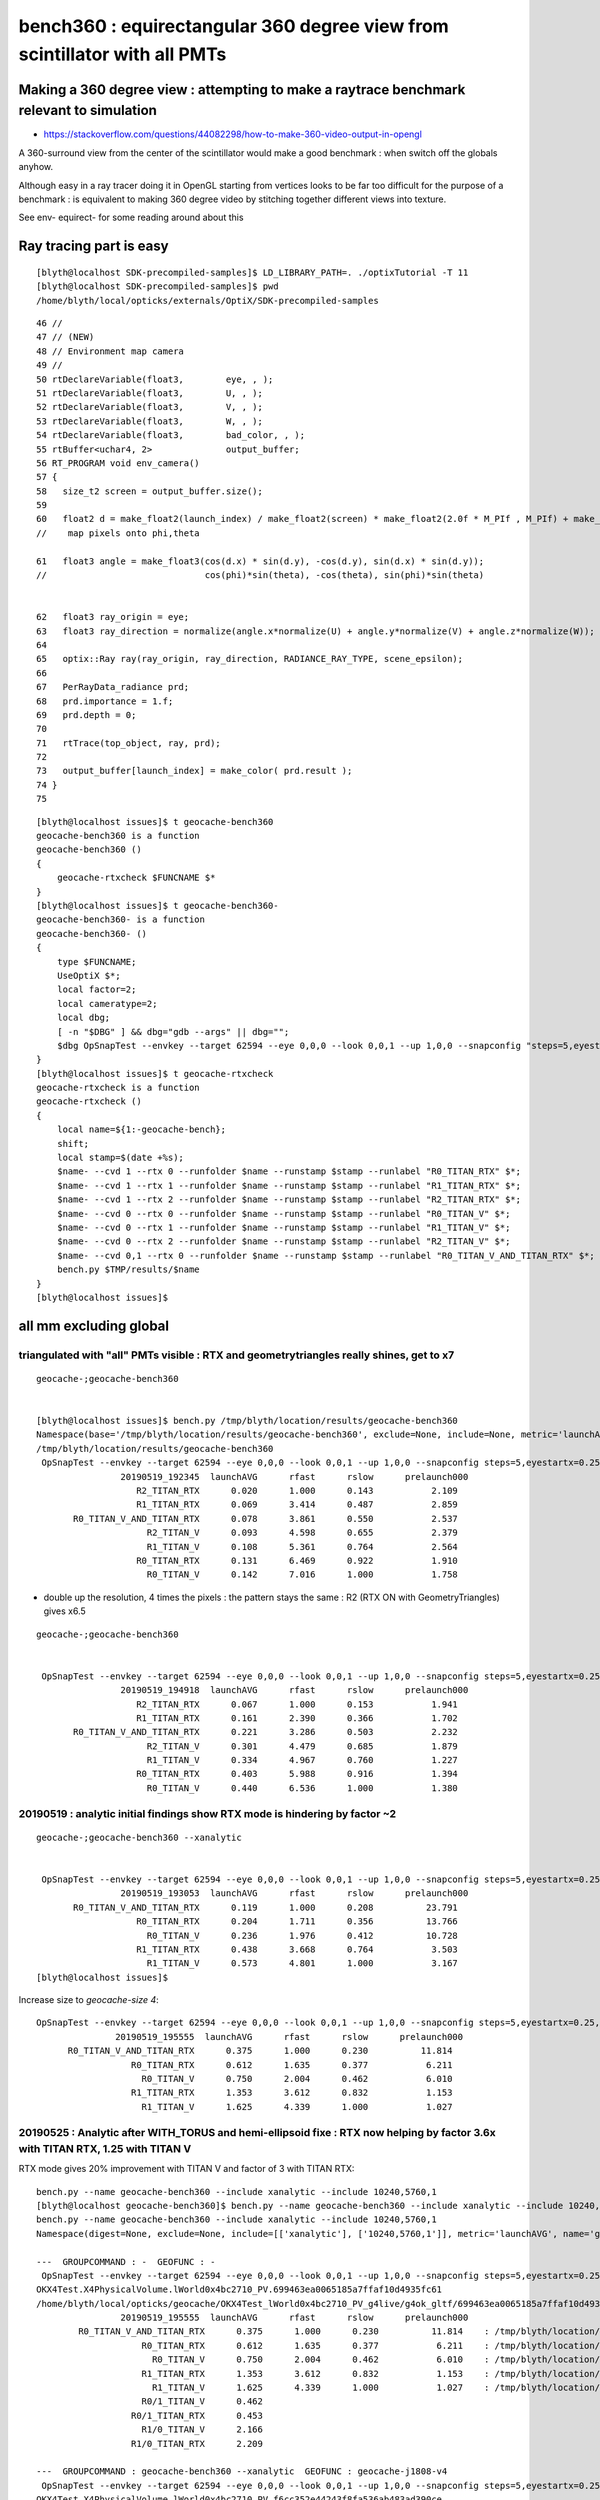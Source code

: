 bench360 : equirectangular 360 degree view from scintillator with all PMTs 
====================================================================================


Making a 360 degree view : attempting to make a raytrace benchmark relevant to simulation
-------------------------------------------------------------------------------------------

* https://stackoverflow.com/questions/44082298/how-to-make-360-video-output-in-opengl

A 360-surround view from the center of the scintillator would make a 
good benchmark : when switch off the globals anyhow.

Although easy in a ray tracer doing it in OpenGL starting from vertices looks
to be far too difficult for the purpose of a benchmark : is equivalent to 
making 360 degree video by stitching together different views into texture.

See env- equirect- for some reading around about this


Ray tracing part is easy
---------------------------

::

    [blyth@localhost SDK-precompiled-samples]$ LD_LIBRARY_PATH=. ./optixTutorial -T 11
    [blyth@localhost SDK-precompiled-samples]$ pwd
    /home/blyth/local/opticks/externals/OptiX/SDK-precompiled-samples

::

     46 //
     47 // (NEW)
     48 // Environment map camera
     49 //
     50 rtDeclareVariable(float3,        eye, , );
     51 rtDeclareVariable(float3,        U, , );
     52 rtDeclareVariable(float3,        V, , );
     53 rtDeclareVariable(float3,        W, , );
     54 rtDeclareVariable(float3,        bad_color, , );
     55 rtBuffer<uchar4, 2>              output_buffer;
     56 RT_PROGRAM void env_camera()
     57 {
     58   size_t2 screen = output_buffer.size();
     59 
     60   float2 d = make_float2(launch_index) / make_float2(screen) * make_float2(2.0f * M_PIf , M_PIf) + make_float2(M_PIf, 0);
     //    map pixels onto phi,theta 

     61   float3 angle = make_float3(cos(d.x) * sin(d.y), -cos(d.y), sin(d.x) * sin(d.y));
     //                              cos(phi)*sin(theta), -cos(theta), sin(phi)*sin(theta)  
     

     62   float3 ray_origin = eye;
     63   float3 ray_direction = normalize(angle.x*normalize(U) + angle.y*normalize(V) + angle.z*normalize(W));
     64 
     65   optix::Ray ray(ray_origin, ray_direction, RADIANCE_RAY_TYPE, scene_epsilon);
     66 
     67   PerRayData_radiance prd;
     68   prd.importance = 1.f;
     69   prd.depth = 0;
     70 
     71   rtTrace(top_object, ray, prd);
     72 
     73   output_buffer[launch_index] = make_color( prd.result );
     74 }
     75 













::

    [blyth@localhost issues]$ t geocache-bench360
    geocache-bench360 is a function
    geocache-bench360 () 
    { 
        geocache-rtxcheck $FUNCNAME $*
    }
    [blyth@localhost issues]$ t geocache-bench360-
    geocache-bench360- is a function
    geocache-bench360- () 
    { 
        type $FUNCNAME;
        UseOptiX $*;
        local factor=2;
        local cameratype=2;
        local dbg;
        [ -n "$DBG" ] && dbg="gdb --args" || dbg="";
        $dbg OpSnapTest --envkey --target 62594 --eye 0,0,0 --look 0,0,1 --up 1,0,0 --snapconfig "steps=5,eyestartx=0.25,eyestopx=0.25,eyestarty=0.25,eyestopy=0.25,eyestartz=0.25,eyestopz=0.25" --size $(geocache-size $factor) --enabledmergedmesh 1,2,3,4,5 --cameratype $cameratype --embedded $*
    }
    [blyth@localhost issues]$ t geocache-rtxcheck
    geocache-rtxcheck is a function
    geocache-rtxcheck () 
    { 
        local name=${1:-geocache-bench};
        shift;
        local stamp=$(date +%s);
        $name- --cvd 1 --rtx 0 --runfolder $name --runstamp $stamp --runlabel "R0_TITAN_RTX" $*;
        $name- --cvd 1 --rtx 1 --runfolder $name --runstamp $stamp --runlabel "R1_TITAN_RTX" $*;
        $name- --cvd 1 --rtx 2 --runfolder $name --runstamp $stamp --runlabel "R2_TITAN_RTX" $*;
        $name- --cvd 0 --rtx 0 --runfolder $name --runstamp $stamp --runlabel "R0_TITAN_V" $*;
        $name- --cvd 0 --rtx 1 --runfolder $name --runstamp $stamp --runlabel "R1_TITAN_V" $*;
        $name- --cvd 0 --rtx 2 --runfolder $name --runstamp $stamp --runlabel "R2_TITAN_V" $*;
        $name- --cvd 0,1 --rtx 0 --runfolder $name --runstamp $stamp --runlabel "R0_TITAN_V_AND_TITAN_RTX" $*;
        bench.py $TMP/results/$name
    }
    [blyth@localhost issues]$ 





all mm excluding global
--------------------------

triangulated with "all" PMTs visible : RTX and geometrytriangles really shines, get to x7
~~~~~~~~~~~~~~~~~~~~~~~~~~~~~~~~~~~~~~~~~~~~~~~~~~~~~~~~~~~~~~~~~~~~~~~~~~~~~~~~~~~~~~~~~~~~~~~~~

::

    geocache-;geocache-bench360


    [blyth@localhost issues]$ bench.py /tmp/blyth/location/results/geocache-bench360
    Namespace(base='/tmp/blyth/location/results/geocache-bench360', exclude=None, include=None, metric='launchAVG', other='prelaunch000')
    /tmp/blyth/location/results/geocache-bench360
     OpSnapTest --envkey --target 62594 --eye 0,0,0 --look 0,0,1 --up 1,0,0 --snapconfig steps=5,eyestartx=0.25,eyestopx=0.25,eyestarty=0.25,eyestopy=0.25,eyestartz=0.25,eyestopz=0.25 --size 5120,2880,1 --enabledmergedmesh 1,2,3,4,5 --cameratype 2 --embedded --cvd 1 --rtx 2 --runfolder geocache-bench360 --runstamp 1558265025 --runlabel R2_TITAN_RTX
                    20190519_192345  launchAVG      rfast      rslow      prelaunch000 
                       R2_TITAN_RTX      0.020      1.000      0.143           2.109 
                       R1_TITAN_RTX      0.069      3.414      0.487           2.859 
           R0_TITAN_V_AND_TITAN_RTX      0.078      3.861      0.550           2.537 
                         R2_TITAN_V      0.093      4.598      0.655           2.379 
                         R1_TITAN_V      0.108      5.361      0.764           2.564 
                       R0_TITAN_RTX      0.131      6.469      0.922           1.910 
                         R0_TITAN_V      0.142      7.016      1.000           1.758 


* double up the resolution, 4 times the pixels : the pattern stays the same : R2 (RTX ON with GeometryTriangles) gives x6.5 

::

    geocache-;geocache-bench360    


     OpSnapTest --envkey --target 62594 --eye 0,0,0 --look 0,0,1 --up 1,0,0 --snapconfig steps=5,eyestartx=0.25,eyestopx=0.25,eyestarty=0.25,eyestopy=0.25,eyestartz=0.25,eyestopz=0.25 --size 10240,5760,1 --enabledmergedmesh 1,2,3,4,5 --cameratype 2 --embedded --cvd 1 --rtx 2 --runfolder geocache-bench360 --runstamp 1558266558 --runlabel R2_TITAN_RTX
                    20190519_194918  launchAVG      rfast      rslow      prelaunch000 
                       R2_TITAN_RTX      0.067      1.000      0.153           1.941 
                       R1_TITAN_RTX      0.161      2.390      0.366           1.702 
           R0_TITAN_V_AND_TITAN_RTX      0.221      3.286      0.503           2.232 
                         R2_TITAN_V      0.301      4.479      0.685           1.879 
                         R1_TITAN_V      0.334      4.967      0.760           1.227 
                       R0_TITAN_RTX      0.403      5.988      0.916           1.394 
                         R0_TITAN_V      0.440      6.536      1.000           1.380 


20190519 : analytic initial findings show RTX mode is hindering by factor ~2
~~~~~~~~~~~~~~~~~~~~~~~~~~~~~~~~~~~~~~~~~~~~~~~~~~~~~~~~~~~~~~~~~~~~~~~~~~~~~~~~~~~~~~~~~~

::

    geocache-;geocache-bench360 --xanalytic


     OpSnapTest --envkey --target 62594 --eye 0,0,0 --look 0,0,1 --up 1,0,0 --snapconfig steps=5,eyestartx=0.25,eyestopx=0.25,eyestarty=0.25,eyestopy=0.25,eyestartz=0.25,eyestopz=0.25 --size 5120,2880,1 --enabledmergedmesh 1,2,3,4,5 --cameratype 2 --embedded --cvd 0,1 --rtx 0 --runfolder geocache-bench360 --runstamp 1558265453 --runlabel R0_TITAN_V_AND_TITAN_RTX --xanalytic
                    20190519_193053  launchAVG      rfast      rslow      prelaunch000 
           R0_TITAN_V_AND_TITAN_RTX      0.119      1.000      0.208          23.791 
                       R0_TITAN_RTX      0.204      1.711      0.356          13.766 
                         R0_TITAN_V      0.236      1.976      0.412          10.728 
                       R1_TITAN_RTX      0.438      3.668      0.764           3.503 
                         R1_TITAN_V      0.573      4.801      1.000           3.167 
    [blyth@localhost issues]$ 


Increase size to *geocache-size 4*::

     OpSnapTest --envkey --target 62594 --eye 0,0,0 --look 0,0,1 --up 1,0,0 --snapconfig steps=5,eyestartx=0.25,eyestopx=0.25,eyestarty=0.25,eyestopy=0.25,eyestartz=0.25,eyestopz=0.25 --size 10240,5760,1 --enabledmergedmesh 1,2,3,4,5 --cameratype 2 --embedded --cvd 0,1 --rtx 0 --runfolder geocache-bench360 --runstamp 1558266955 --runlabel R0_TITAN_V_AND_TITAN_RTX --xanalytic
                    20190519_195555  launchAVG      rfast      rslow      prelaunch000 
           R0_TITAN_V_AND_TITAN_RTX      0.375      1.000      0.230          11.814 
                       R0_TITAN_RTX      0.612      1.635      0.377           6.211 
                         R0_TITAN_V      0.750      2.004      0.462           6.010 
                       R1_TITAN_RTX      1.353      3.612      0.832           1.153 
                         R1_TITAN_V      1.625      4.339      1.000           1.027 



20190525 : Analytic after WITH_TORUS and hemi-ellipsoid fixe : RTX now helping by factor 3.6x with TITAN RTX, 1.25 with TITAN V 
~~~~~~~~~~~~~~~~~~~~~~~~~~~~~~~~~~~~~~~~~~~~~~~~~~~~~~~~~~~~~~~~~~~~~~~~~~~~~~~~~~~~~~~~~~~~~~~~~~~~~~~~~~~~~~~~~~~~~~~~~~~~~~~~~~~~

RTX mode gives 20% improvement with TITAN V and factor of 3 with TITAN RTX:: 

    bench.py --name geocache-bench360 --include xanalytic --include 10240,5760,1
    [blyth@localhost geocache-bench360]$ bench.py --name geocache-bench360 --include xanalytic --include 10240,5760,1
    bench.py --name geocache-bench360 --include xanalytic --include 10240,5760,1
    Namespace(digest=None, exclude=None, include=[['xanalytic'], ['10240,5760,1']], metric='launchAVG', name='geocache-bench360', other='prelaunch000', resultsdir='$TMP/results', since=None)

    ---  GROUPCOMMAND : -  GEOFUNC : - 
     OpSnapTest --envkey --target 62594 --eye 0,0,0 --look 0,0,1 --up 1,0,0 --snapconfig steps=5,eyestartx=0.25,eyestopx=0.25,eyestarty=0.25,eyestopy=0.25,eyestartz=0.25,eyestopz=0.25 --size 10240,5760,1 --enabledmergedmesh 1,2,3,4,5 --cameratype 2 --embedded --cvd 0,1 --rtx 0 --runfolder geocache-bench360 --runstamp 1558266955 --runlabel R0_TITAN_V_AND_TITAN_RTX --xanalytic
    OKX4Test.X4PhysicalVolume.lWorld0x4bc2710_PV.699463ea0065185a7ffaf10d4935fc61
    /home/blyth/local/opticks/geocache/OKX4Test_lWorld0x4bc2710_PV_g4live/g4ok_gltf/699463ea0065185a7ffaf10d4935fc61/1
                    20190519_195555  launchAVG      rfast      rslow      prelaunch000 
            R0_TITAN_V_AND_TITAN_RTX      0.375      1.000      0.230          11.814    : /tmp/blyth/location/results/geocache-bench360/R0_TITAN_V_AND_TITAN_RTX/20190519_195555  
                        R0_TITAN_RTX      0.612      1.635      0.377           6.211    : /tmp/blyth/location/results/geocache-bench360/R0_TITAN_RTX/20190519_195555  
                          R0_TITAN_V      0.750      2.004      0.462           6.010    : /tmp/blyth/location/results/geocache-bench360/R0_TITAN_V/20190519_195555  
                        R1_TITAN_RTX      1.353      3.612      0.832           1.153    : /tmp/blyth/location/results/geocache-bench360/R1_TITAN_RTX/20190519_195555  
                          R1_TITAN_V      1.625      4.339      1.000           1.027    : /tmp/blyth/location/results/geocache-bench360/R1_TITAN_V/20190519_195555  
                        R0/1_TITAN_V      0.462 
                      R0/1_TITAN_RTX      0.453 
                        R1/0_TITAN_V      2.166 
                      R1/0_TITAN_RTX      2.209 

    ---  GROUPCOMMAND : geocache-bench360 --xanalytic  GEOFUNC : geocache-j1808-v4 
     OpSnapTest --envkey --target 62594 --eye 0,0,0 --look 0,0,1 --up 1,0,0 --snapconfig steps=5,eyestartx=0.25,eyestopx=0.25,eyestarty=0.25,eyestopy=0.25,eyestartz=0.25,eyestopz=0.25 --size 10240,5760,1 --enabledmergedmesh 1,2,3,4,5 --cameratype 2 --embedded --cvd 1 --rtx 1 --runfolder geocache-bench360 --runstamp 1558784420 --runlabel R1_TITAN_RTX --xanalytic
    OKX4Test.X4PhysicalVolume.lWorld0x4bc2710_PV.f6cc352e44243f8fa536ab483ad390ce
    /home/blyth/local/opticks/geocache/OKX4Test_lWorld0x4bc2710_PV_g4live/g4ok_gltf/f6cc352e44243f8fa536ab483ad390ce/1
                    20190525_194020  launchAVG      rfast      rslow      prelaunch000 
                        R1_TITAN_RTX      0.215      1.000      0.280           2.028    : /tmp/blyth/location/results/geocache-bench360/R1_TITAN_RTX/20190525_194020  
            R0_TITAN_V_AND_TITAN_RTX      0.390      1.814      0.507           2.879    : /tmp/blyth/location/results/geocache-bench360/R0_TITAN_V_AND_TITAN_RTX/20190525_194020  
                          R1_TITAN_V      0.519      2.413      0.675           2.119    : /tmp/blyth/location/results/geocache-bench360/R1_TITAN_V/20190525_194020  
                          R0_TITAN_V      0.656      3.051      0.853           1.650    : /tmp/blyth/location/results/geocache-bench360/R0_TITAN_V/20190525_194020  
                        R0_TITAN_RTX      0.769      3.577      1.000           1.671    : /tmp/blyth/location/results/geocache-bench360/R0_TITAN_RTX/20190525_194020  
                        R0/1_TITAN_V      1.264 
                      R0/1_TITAN_RTX      3.577    <<<<< HELPING BY FACTOR 3.6 WITH ANALYTIC GEOMETRY 
                        R1/0_TITAN_V      0.791 
                      R1/0_TITAN_RTX      0.280 
    ()
    bench.py --name geocache-bench360 --include xanalytic --include 10240,5760,1




